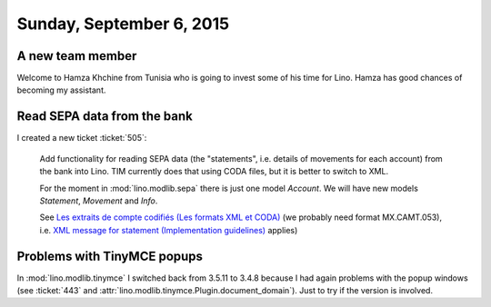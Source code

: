 =========================
Sunday, September 6, 2015
=========================


A new team member
=================

Welcome to Hamza Khchine from Tunisia who is going to invest some of
his time for Lino. Hamza has good chances of becoming my assistant.


Read SEPA data from the bank
============================

I created a new ticket :ticket:`505`:

    Add functionality for reading SEPA data (the "statements",
    i.e. details of movements for each account) from the bank into
    Lino. TIM currently does that using CODA files, but it is better
    to switch to XML.

    For the moment in :mod:`lino.modlib.sepa` there is just one model
    `Account`. We will have new models `Statement`, `Movement` and
    `Info`.

    See `Les extraits de compte codifiés (Les formats XML et CODA)
    <https://www.belfius.be/professional/fr/banque-par-vous-meme/services/reporting-coda/index.aspx>`_
    (we probably need format MX.CAMT.053), i.e. `XML message for
    statement (Implementation guidelines)
    <https://www.febelfin.be/sites/default/files/files/Standard-XML-Statement-v1-en_0.pdf>`_
    applies)


Problems with TinyMCE popups
============================

In :mod:`lino.modlib.tinymce` I switched back from 3.5.11 to 3.4.8
because I had again problems with the popup windows (see :ticket:`443`
and :attr:`lino.modlib.tinymce.Plugin.document_domain`).  Just to try
if the version is involved.



